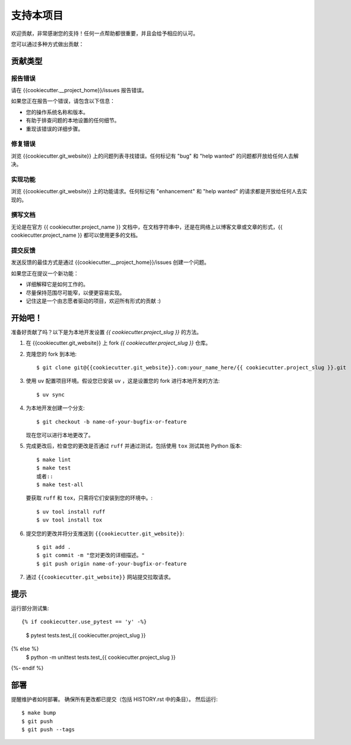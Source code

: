 .. highlight:: shell

支持本项目
============

欢迎贡献，非常感谢您的支持！任何一点帮助都很重要，并且会给予相应的认可。

您可以通过多种方式做出贡献：

贡献类型
----------------------

报告错误
~~~~~~~~~~~

请在 {{cookiecutter.__project_home}}/issues 报告错误。

如果您正在报告一个错误，请包含以下信息：

* 您的操作系统名称和版本。
* 有助于排查问题的本地设置的任何细节。
* 重现该错误的详细步骤。

修复错误
~~~~~~~~~~

浏览 {{cookiecutter.git_website}} 上的问题列表寻找错误。任何标记有 "bug" 和 "help wanted" 的问题都开放给任何人去解决。

实现功能
~~~~~~~~~~~~~~~~~~

浏览 {{cookiecutter.git_website}} 上的功能请求。任何标记有 "enhancement" 和 "help wanted" 的请求都是开放给任何人去实现的。

撰写文档
~~~~~~~~~~~~~~~~~~

无论是在官方 {{ cookiecutter.project_name }} 文档中，在文档字符串中，还是在网络上以博客文章或文章的形式，{{ cookiecutter.project_name }} 都可以使用更多的文档。

提交反馈
~~~~~~~~~~~~~~

发送反馈的最佳方式是通过 {{cookiecutter.__project_home}}/issues 创建一个问题。

如果您正在提议一个新功能：

* 详细解释它是如何工作的。
* 尽量保持范围尽可能窄，以便更容易实现。
* 记住这是一个由志愿者驱动的项目，欢迎所有形式的贡献 :)

开始吧！
------------

准备好贡献了吗？以下是为本地开发设置 `{{ cookiecutter.project_slug }}` 的方法。

1. 在 {{cookiecutter.git_website}} 上 fork `{{ cookiecutter.project_slug }}` 仓库。
2. 克隆您的 fork 到本地::

    $ git clone git@{{cookiecutter.git_website}}.com:your_name_here/{{ cookiecutter.project_slug }}.git

3. 使用 ``uv`` 配置项目环境。假设您已安装 ``uv`` ，这是设置您的 fork 进行本地开发的方法::

    $ uv sync

4. 为本地开发创建一个分支::

    $ git checkout -b name-of-your-bugfix-or-feature

   现在您可以进行本地更改了。

5. 完成更改后，检查您的更改是否通过 ``ruff`` 并通过测试，包括使用 ``tox`` 测试其他 Python 版本::

    $ make lint
    $ make test
    或者::
    $ make test-all

   要获取 ``ruff`` 和 ``tox``，只需将它们安装到您的环境中。::

    $ uv tool install ruff
    $ uv tool install tox

6. 提交您的更改并将分支推送到 ``{{cookiecutter.git_website}}``::

    $ git add .
    $ git commit -m "您对更改的详细描述。"
    $ git push origin name-of-your-bugfix-or-feature

7. 通过 ``{{cookiecutter.git_website}}`` 网站提交拉取请求。

提示
----

运行部分测试集::

{% if cookiecutter.use_pytest == 'y' -%}
    $ pytest tests.test_{{ cookiecutter.project_slug }}
{% else %}
    $ python -m unittest tests.test_{{ cookiecutter.project_slug }}
{%- endif %}

部署
---------

提醒维护者如何部署。
确保所有更改都已提交（包括 HISTORY.rst 中的条目）。
然后运行::

$ make bump
$ git push
$ git push --tags
